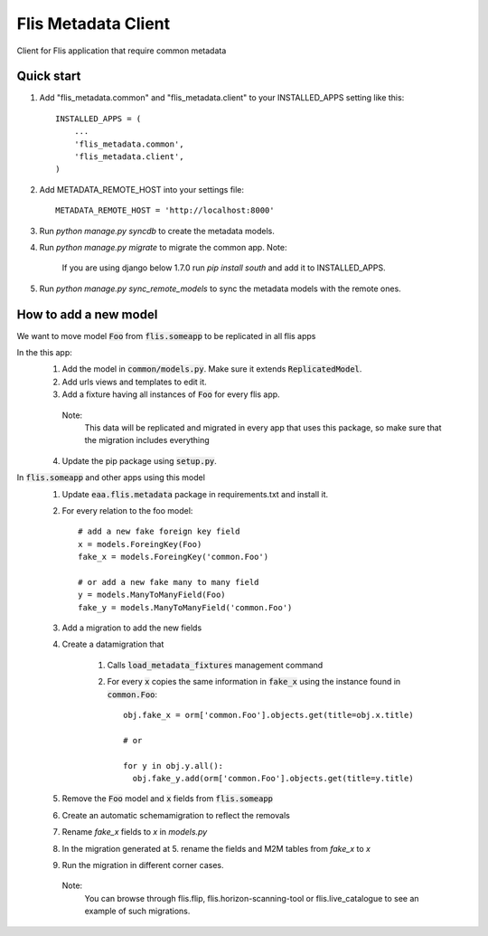 ====================
Flis Metadata Client
====================

Client for Flis application that require common metadata

Quick start
-----------

1. Add "flis_metadata.common" and "flis_metadata.client"
   to your INSTALLED_APPS setting like this::

      INSTALLED_APPS = (
          ...
          'flis_metadata.common',
          'flis_metadata.client',
      )

2. Add METADATA_REMOTE_HOST into your settings file::

     METADATA_REMOTE_HOST = 'http://localhost:8000'

3. Run `python manage.py syncdb` to create the metadata models.

4. Run `python manage.py migrate` to migrate the common app.
   Note:
    If you are using django below 1.7.0 run `pip install south` and add it to
    INSTALLED_APPS.

5. Run `python manage.py sync_remote_models` to sync the metadata models with
   the remote ones.

How to add a new model
----------------------
We want to move model :code:`Foo` from :code:`flis.someapp` to be
replicated in all flis apps

In the this app:
    1. Add the model in :code:`common/models.py`. Make sure it extends
       :code:`ReplicatedModel`.

    2. Add urls views and templates to edit it.

    3. Add a fixture having all instances of :code:`Foo` for every flis app.
      Note:
       This data will be replicated and migrated in every app that uses
       this package, so make sure that the migration includes everything

    4. Update the pip package using :code:`setup.py`.

In :code:`flis.someapp` and other apps using this model
    1. Update :code:`eaa.flis.metadata` package in requirements.txt and
       install it.
    
    2. For every relation to the foo model::

           # add a new fake foreign key field
           x = models.ForeingKey(Foo)
           fake_x = models.ForeingKey('common.Foo')

           # or add a new fake many to many field
           y = models.ManyToManyField(Foo)
           fake_y = models.ManyToManyField('common.Foo')

    3. Add a migration to add the new fields

    4. Create a datamigration that

           1. Calls :code:`load_metadata_fixtures` management command

           2. For every :code:`x` copies the same information in
              :code:`fake_x` using the instance found in :code:`common.Foo`::

                obj.fake_x = orm['common.Foo'].objects.get(title=obj.x.title)

                # or

                for y in obj.y.all():
                  obj.fake_y.add(orm['common.Foo'].objects.get(title=y.title)

    5. Remove the :code:`Foo` model and :code:`x` fields from
       :code:`flis.someapp`

    6. Create an automatic schemamigration to reflect the removals

    7. Rename `fake_x` fields to `x` in `models.py`

    8. In the migration generated at 5. rename the fields and M2M tables from
       `fake_x` to `x`

    9. Run the migration in different corner cases.
     Note:
      You can browse through flis.flip, flis.horizon-scanning-tool or
      flis.live_catalogue to see an example of such migrations.
